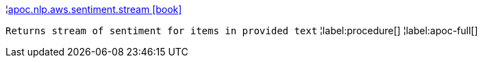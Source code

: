¦xref::overview/apoc.nlp/apoc.nlp.aws.sentiment.stream.adoc[apoc.nlp.aws.sentiment.stream icon:book[]] +

`Returns stream of sentiment for items in provided text`
¦label:procedure[]
¦label:apoc-full[]
